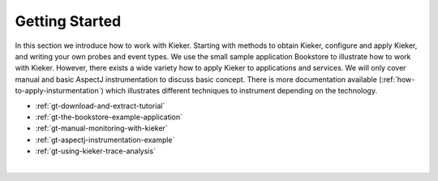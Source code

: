 .. _getting-started:

Getting Started 
===============

In this section we introduce how to work with Kieker. Starting with
methods to obtain Kieker, configure and apply Kieker, and writing your
own probes and event types. We use the small sample application
Bookstore to illustrate how to work with Kieker. However, there exists a
wide variety how to apply Kieker to applications and services. We will
only cover manual and basic AspectJ instrumentation to discuss basic
concept. There is more documentation available (:ref:`how-to-apply-insturmentation`) which
illustrates different techniques to instrument depending on the
technology.

-  :ref:`gt-download-and-extract-tutorial`
-  :ref:`gt-the-bookstore-example-application`
-  :ref:`gt-manual-monitoring-with-kieker`
-  :ref:`gt-aspectj-instrumentation-example`
-  :ref:`gt-using-kieker-trace-analysis`


| 
